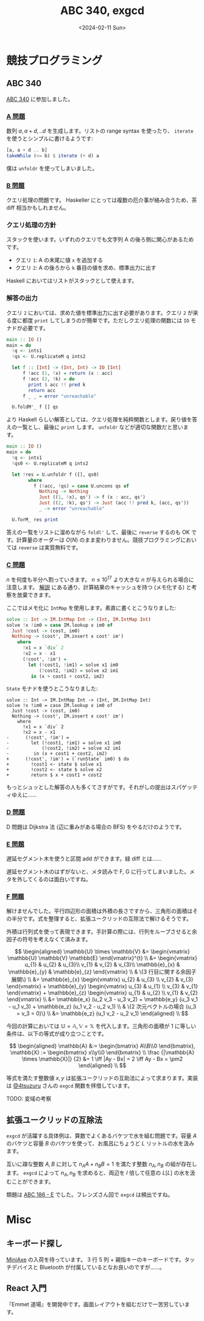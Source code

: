 #+TITLE: ABC 340, exgcd
#+DATE: <2024-02-11 Sun>

* 競技プログラミング

** ABC 340

[[https://atcoder.jp/contests/abc340][ABC 340]] に参加しました。

*** [[https://atcoder.jp/contests/abc340/tasks/abc340_a][A 問題]]

数列 $a, a + d, .. d$ を生成します。リストの range syntax を使ったり、 =iterate= を使うとシンプルに書けるようです:

#+BEGIN_SRC hs
[a, a + d .. b]
takeWhile (<= b) $ iterate (+ d) a
#+END_SRC

僕は =unfoldr= を使ってしまいました。

*** [[https://atcoder.jp/contests/abc340/tasks/abc340_b][B 問題]]

クエリ処理の問題です。 Haskeller にとっては複数の厄介事が絡み合うため、茶 diff 相当かもしれません。

*** クエリ処理の方針

スタックを使います。いずれのクエリでも文字列 A の後ろ側に関心があるためです。

- クエリ =1=: A の末尾に値 =x= を追加する
- クエリ =2=: A の後ろから =k= 番目の値を求め、標準出力に出す

Haskell においてはリストがスタックとして使えます。

*** 解答の出力

クエリ =2= においては、求めた値を標準出力に出す必要があります。クエリ =2= が来る度に都度 =print= してしまうのが簡単です。ただしクエリ処理の関数には =IO= モナドが必要です。

#+BEGIN_DETAILS 都度 =print= する解答
#+BEGIN_SRC hs
main :: IO ()
main = do
  !q <- ints1
  !qs <- U.replicateM q ints2

  let f :: [Int] -> (Int, Int) -> IO [Int]
      f !acc (1, !x) = return (x : acc)
      f !acc (2, !k) = do
        print $ acc !! pred k
        return acc
      f _ _ = error "unreachable"

  U.foldM'_ f [] qs
#+END_SRC
#+END_DETAILS

より Haskell らしい解答としては、クエリ処理を純粋関数とします。戻り値を答えの一覧とし、最後に ~print~ します。 =unfoldr= などが適切な関数だと思います。

#+BEGIN_DETAILS =unfoldr= による解答
#+BEGIN_SRC hs
main :: IO ()
main = do
  !q <- ints1
  !qs0 <- U.replicateM q ints2

  let !res = U.unfoldr f ([], qs0)
        where
          f (!acc, !qs) = case U.uncons qs of
            Nothing -> Nothing
            Just ((1, !x), qs') -> f (x : acc, qs')
            Just ((2, !k), qs') -> Just (acc !! pred k, (acc, qs'))
            _ -> error "unreachable"

  U.forM_ res print
#+END_SRC
#+END_DETAILS

答えの一覧をリストに溜めながら =foldl'= して、最後に =reverse= するのも OK です。計算量のオーダーは $O(N)$ のまま変わりません。競技プログラミングにおいては =reverse= は実質無料です。

*** [[https://atcoder.jp/contests/abc340/tasks/abc340_c][C 問題]]

$n$ を何度も半分へ割っていきます。 $n \le 10^{17}$ より大きな $n$ が与えられる場合に注意します。 [[https://atcoder.jp/contests/abc340/editorial/9246][解説]] にある通り、計算結果のキャッシュを持つ (メモ化する) と考察を放棄できます。

ここではメモ化に =IntMap= を使用します。素直に書くとこうなりました:

#+BEGIN_SRC hs
solve :: Int -> IM.IntMap Int -> (Int, IM.IntMap Int)
solve !x !im0 = case IM.lookup x im0 of
  Just !cost -> (cost, im0)
  Nothing -> (cost', IM.insert x cost' im')
    where
      !x1 = x `div` 2
      !x2 = x - x1
      (!cost', !im') =
        let (!cost1, !im1) = solve x1 im0
            (!cost2, !im2) = solve x2 im1
         in (x + cost1 + cost2, im2)
#+END_SRC

=State= モナドを使うとこうなりました:

#+BEGIN_SRC diff-hs
solve :: Int -> IM.IntMap Int -> (Int, IM.IntMap Int)
solve !x !im0 = case IM.lookup x im0 of
  Just !cost -> (cost, im0)
  Nothing -> (cost', IM.insert x cost' im')
    where
      !x1 = x `div` 2
      !x2 = x - x1
-      (!cost', !im') =
-        let (!cost1, !im1) = solve x1 im0
-            (!cost2, !im2) = solve x2 im1
-         in (x + cost1 + cost2, im2)
+      (!cost', !im') = (`runState` im0) $ do
+        !cost1 <- state $ solve x1
+        !cost2 <- state $ solve x2
+        return $ x + cost1 + cost2
#+END_SRC

もっとシュッとした解答の人も多くてさすがです。それがしの提出はスパゲッティゆえに……

*** [[https://atcoder.jp/contests/abc340/tasks/abc340_d][D 問題]]

D 問題は Dijkstra 法 (辺に重みがある場合の BFS) をやるだけのようです。

*** [[https://atcoder.jp/contests/abc340/tasks/abc340_e][E 問題]]

遅延セグメント木を使うと区間 add ができます。緑 diff とは……

遅延セグメント木のはずがないと、メタ読みで F, G に行ってしまいました。メタを外してくるのは面白いですね。

*** [[https://atcoder.jp/contests/abc340/tasks/abc340_f][F 問題]]

解けませんでした。平行四辺形の面積は外積の長さですから、三角形の面積はその半分です。式を整理すると、拡張ユークリッドの互除法で解けるそうです。

外積は行列式を使って表現できます。手計算の際には、行列をループさせると余因子の符号を考えなくて済みます。

$$
\begin{aligned}
\mathbb{U} \times \mathbb{V}
&= \begin{vmatrix}
  \mathbb{U} \mathbb{V} \mathbb{E}
\end{vmatrix}^{t} \\
&= \begin{vmatrix}
     u_{1} & u_{2} & u_{3}\\
     v_{1} & v_{2} & v_{3}\\
     \mathbb{e}_{x} & \mathbb{e}_{y} & \mathbb{e}_{z}
\end{vmatrix} \\
& \{3 行目に関する余因子展開\} \\
&= \mathbb{e}_{x} \begin{vmatrix}
  u_{2} & u_{3} \\
  v_{2} & v_{3}
\end{vmatrix} + \mathbb{e}_{y} \begin{vmatrix}
  u_{3} & u_{1} \\
  v_{3} & v_{1}
\end{vmatrix} + \mathbb{e}_{z} \begin{vmatrix}
  u_{1} & u_{2} \\
  v_{1} & v_{2}
\end{vmatrix} \\
&= \mathbb{e_x} (u_2 v_3 - u_3 v_2) + \mathbb{e_y} (u_3 v_1 - u_1 v_3) + \mathbb{e_z} (u_1 v_2 - u_2 v_1) \\
& \{2 次元ベクトルの場合 (u_3 = v_3 = 0)\} \\
&= \mathbb{e_z} (u_1 v_2 - u_2 v_1) 
\end{aligned} \\
$$

今回の計算においては $\mathbb{U} = \mathbb{A}, \mathbb{V} = \mathbb{X}$ を代入します。三角形の面積が 1 に等しい条件は、以下の等式が成り立つことです。

$$
\begin{aligned}
\mathbb{A} &:= \begin{bmatrix} A\\B\\0 \end{bmatrix}, \mathbb{X} := \begin{bmatrix} x\\y\\0 \end{bmatrix} \\
\frac {|\mathbb{A} \times \mathbb{X}|} {2} &= 1 \iff |Ay - Bx| = 2 \iff Ay - Bx = \pm2
\end{aligned} \\
$$

等式を満たす整数値 $x, y$ は拡張ユークリッドの互助法によって求まります。実装は [[https://zenn.dev/osushi0x/scraps/51ff0594a1e863#comment-29d659a57ead56][@4tsuzuru]] さんの =exgcd= 関数を拝借しています。

TODO: 変域の考察

** 拡張ユークリッドの互除法

=exgcd= が活躍する具体例は、算数でよくあるバケツで水を組む問題です。容量 $A$ のバケツと容量 $B$ のバケツを使って、お風呂にちょうど $L$ リットルの水を汲みます。

互いに疎な整数 $A, B$ に対して $n_A A + n_B B = 1$ を満たす整数 $n_A, n_B$ の組が存在します。 =exgcd= によって $n_A, n_B$ を求めると、両辺を $l$ 倍して任意の $L \mathrm[L]$ の水を汲むことができます。

# - [[http://mackotmurn.blog113.fc2.com/blog-entry-52.html][IT暗号 拡張ユークリッド互除法]]
# - [[http://www.nct9.ne.jp/m_hiroi/light/pyalgo70.html][Algorithms with Python / 拡張ユークリッドの互除法]]

類題は [[https://atcoder.jp/contests/abc186/tasks/abc186_e][ABC 186 - E]] でした。フレンズさん回で =exgcd= は頻出ですね。

* Misc

** キーボード探し

[[https://kagizaraya.booth.pm/items/1094860][MiniAxe]] の入荷を待っています。 3 行 5 列 + 親指キーのキーボードです。タッチデバイスと Bluetooth が付属しているとなお良いのですが……。

# - [[https://github.com/davidphilipbarr/Sweep][Sweep]]
#   34 キーは攻め過ぎです。

# [[https://www.youtube.com/watch?v=5RN_4PQ0j1A][16 キーのキーボードでも戦える] らしいので、

** React 入門

『Emmet 道場』を開発中です。画面レイアウトを組むだけで一苦労しています。

